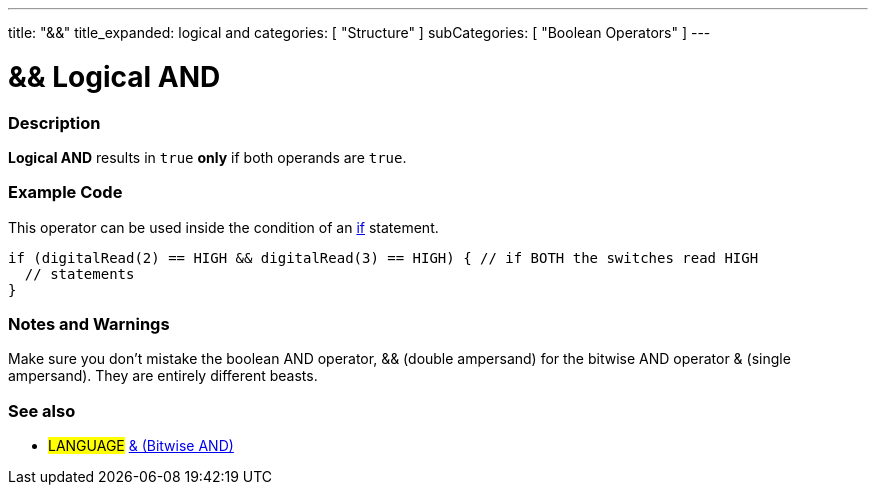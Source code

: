 ---
title: "&&"
title_expanded: logical and
categories: [ "Structure" ]
subCategories: [ "Boolean Operators" ]
---





= && Logical AND


// OVERVIEW SECTION STARTS
[#overview]
--

[float]
=== Description
*Logical AND* results in `true` *only* if both operands are `true`.
[%hardbreaks]

--
// OVERVIEW SECTION ENDS



// HOW TO USE SECTION STARTS
[#howtouse]
--

[float]
=== Example Code
This operator can be used inside the condition of an link:../../control-structure/if[if] statement.

[source,arduino]
----
if (digitalRead(2) == HIGH && digitalRead(3) == HIGH) { // if BOTH the switches read HIGH
  // statements
}
----
[%hardbreaks]

[float]
=== Notes and Warnings
Make sure you don't mistake the boolean AND operator, && (double ampersand) for the bitwise AND operator & (single ampersand). They are entirely different beasts.

--
// HOW TO USE SECTION ENDS


// SEE ALSO SECTION
[#see_also]
--

[float]
=== See also

[role="language"]
* #LANGUAGE# link:../../bitwise-operators/bitwiseand[& (Bitwise AND)]

--
// SEE ALSO SECTION ENDS
